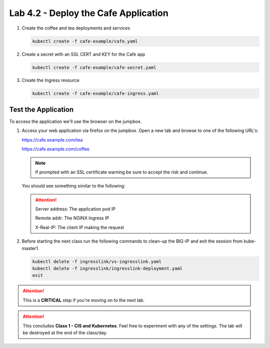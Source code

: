 Lab 4.2 - Deploy the Cafe Application
=====================================

#. Create the coffee and tea deployments and services

   .. code-block:: bash

      kubectl create -f cafe-example/cafe.yaml

#. Create a secret with an SSL CERT and KEY for the Cafe app

   .. code-block:: bash

      kubectl create -f cafe-example/cafe-secret.yaml

#. Create the Ingress resource

   .. code-block:: bash

      kubectl create -f cafe-example/cafe-ingress.yaml

Test the Application
--------------------

To access the application we'll use the browser on the jumpbox.

#. Access your web application via firefox on the jumpbox. Open a new tab and
   browse to one of the following URL's:

   https://cafe.example.com/tea

   https://cafe.example.com/coffee

   .. note:: If prompted with an SSL certificate warning be sure to accept the
      risk and continue.

   You should see something similar to the following:

   .. image:: ../images/cafe-example-com-cofee.png

   .. image:: ../images/cafe-example-com-tea.png

   .. attention::

      Server address: The application pod IP

      Remote addr: The NGINX Ingress IP

      X-Real-IP: The client IP making the request

#. Before starting the next class run the following commands to clean-up the BIG-IP and exit the session from kube-master1.

   .. code-block:: bash

      kubectl delete -f ingresslink/vs-ingresslink.yaml
      kubectl delete -f ingresslink/ingresslink-deployment.yaml
      exit
      
.. attention:: This is a **CRITICAL** step if you're moving on to the next lab.

.. attention:: This concludes **Class 1 - CIS and Kubernetes**. Feel free to
   experiment with any of the settings. The lab will be destroyed at the end of
   the class/day.
